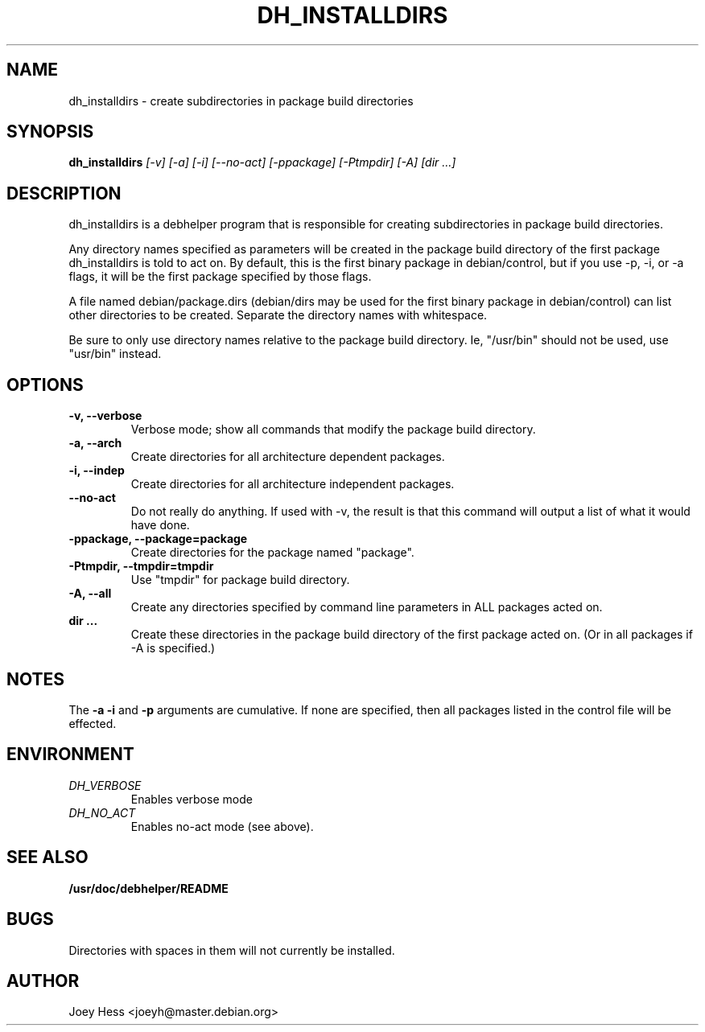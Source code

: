 .TH DH_INSTALLDIRS 1
.SH NAME
dh_installdirs \- create subdirectories in package build directories
.SH SYNOPSIS
.B dh_installdirs
.I "[-v] [-a] [-i] [--no-act] [-ppackage] [-Ptmpdir] [-A] [dir ...]"
.SH "DESCRIPTION"
dh_installdirs is a debhelper program that is responsible for creating
subdirectories in package build directories.
.P
Any directory names specified as parameters will be created in the package
build directory of the first package dh_installdirs is told to act on. By
default, this is the first binary package in debian/control, but if you use 
-p, -i, or -a flags, it will be the first package specified by those flags.
.P
A file named debian/package.dirs (debian/dirs may be used for the first
binary package in debian/control) can list other directories to be created.
Separate the directory names with whitespace.
.P
Be sure to only use directory names relative to the package build
directory. Ie, "/usr/bin" should not be used, use "usr/bin" instead.
.SH OPTIONS
.TP
.B \-v, \--verbose
Verbose mode; show all commands that modify the package build directory.
.TP
.B \-a, \--arch
Create directories for all architecture dependent packages.
.TP
.B \-i, \--indep
Create directories for all architecture independent packages.
.TP
.B \--no-act
Do not really do anything. If used with -v, the result is that this command
will output a list of what it would have done.
.TP
.B \-ppackage, \--package=package
Create directories for the package named "package".
.TP
.B \-Ptmpdir, \--tmpdir=tmpdir
Use "tmpdir" for package build directory. 
.TP
.B \-A, \--all
Create any directories specified by command line parameters in ALL packages
acted on.
.TP
.B dir ...
Create these directories in the package build directory of the first package
acted on. (Or in all packages if -A is specified.)
.SH NOTES
The
.B \-a
.B \-i
and
.B \-p
arguments are cumulative. If none are specified, then all packages listed in
the control file will be effected.
.SH ENVIRONMENT
.TP
.I DH_VERBOSE
Enables verbose mode
.TP
.I DH_NO_ACT
Enables no-act mode (see above).
.SH "SEE ALSO"
.BR /usr/doc/debhelper/README
.SH BUGS
Directories with spaces in them will not currently be installed.
.SH AUTHOR
Joey Hess <joeyh@master.debian.org>
